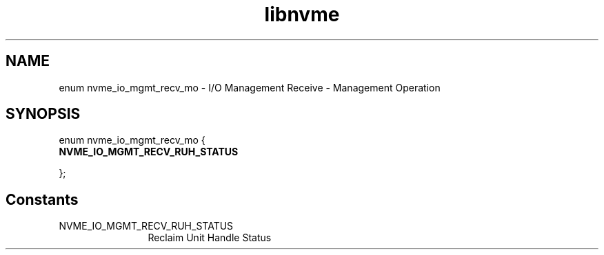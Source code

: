 .TH "libnvme" 9 "enum nvme_io_mgmt_recv_mo" "October 2024" "API Manual" LINUX
.SH NAME
enum nvme_io_mgmt_recv_mo \- I/O Management Receive - Management Operation
.SH SYNOPSIS
enum nvme_io_mgmt_recv_mo {
.br
.BI "    NVME_IO_MGMT_RECV_RUH_STATUS"

};
.SH Constants
.IP "NVME_IO_MGMT_RECV_RUH_STATUS" 12
Reclaim Unit Handle Status
